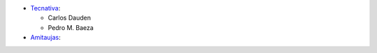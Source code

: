 * `Tecnativa <https://www.tecnativa.com>`_:

  * Carlos Dauden
  * Pedro M. Baeza

* `Amitaujas <https://www.amitaujas.com>`_:
